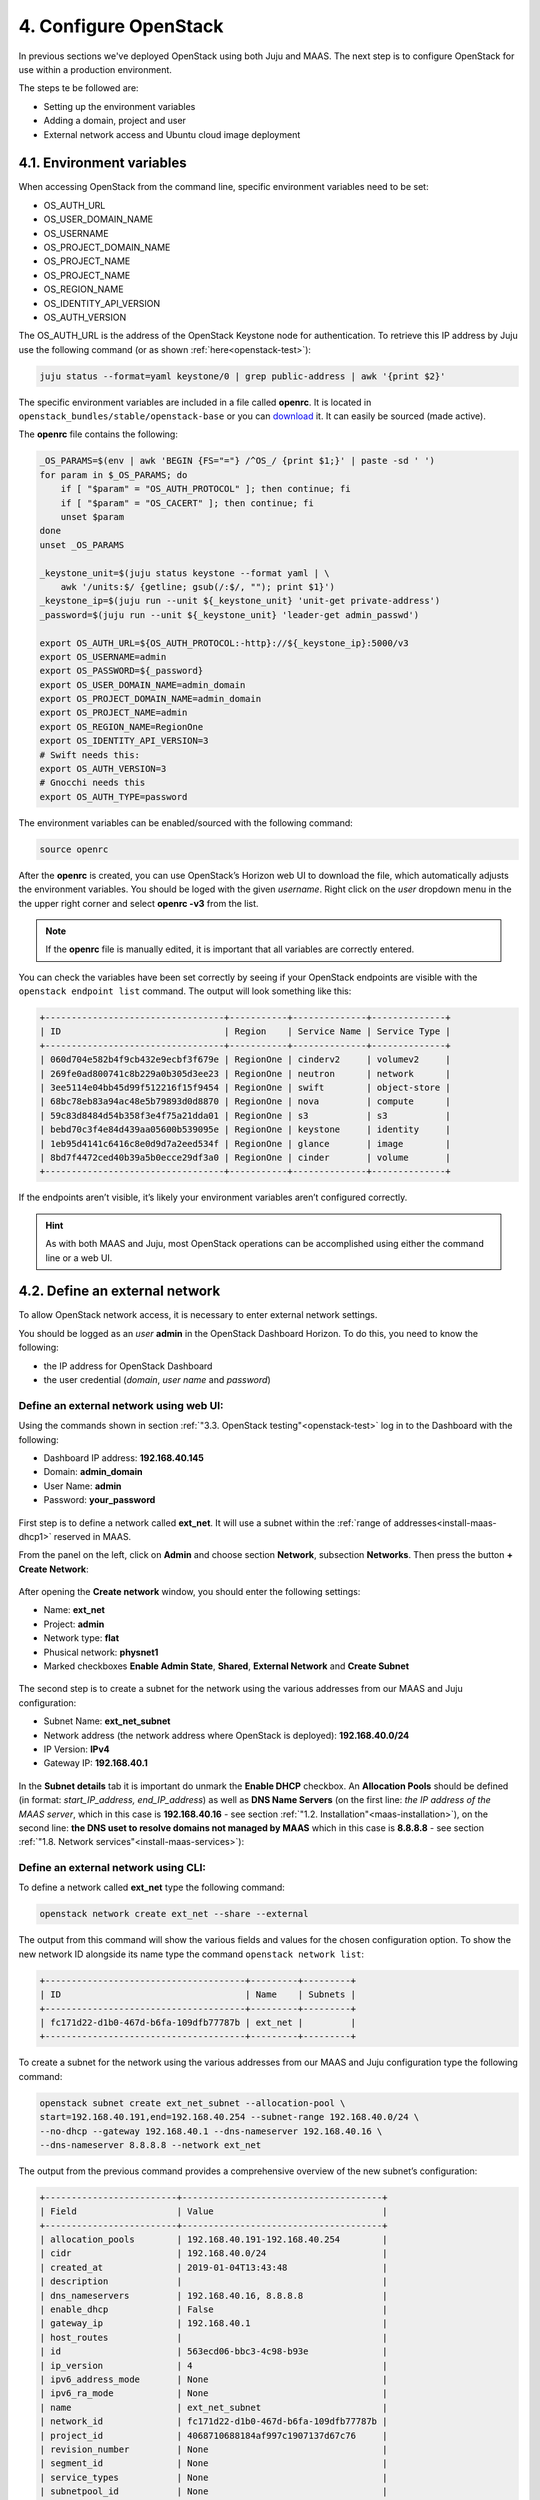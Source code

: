 .. _cf-config:

4. Configure OpenStack
========================

In previous sections we've deployed OpenStack using both Juju and MAAS. The next step is to configure OpenStack for use within a production environment.

The steps te be followed are:

* Setting up the environment variables
* Adding a domain, project and user
* External network access and Ubuntu cloud image deployment 


.. _cf-env-conf:

4.1. Environment variables
------------------------------

When accessing OpenStack from the command line, specific environment variables need to be set:

* OS_AUTH_URL
* OS_USER_DOMAIN_NAME
* OS_USERNAME
* OS_PROJECT_DOMAIN_NAME
* OS_PROJECT_NAME
* OS_PROJECT_NAME
* OS_REGION_NAME
* OS_IDENTITY_API_VERSION
* OS_AUTH_VERSION

The OS_AUTH_URL is the address of the OpenStack Keystone node for authentication. To retrieve this IP address by Juju use the following command (or as shown :ref:`here<openstack-test>`):

.. code:: 

  juju status --format=yaml keystone/0 | grep public-address | awk '{print $2}'

The specific environment variables are included in a file called **openrc**. It is located in ``openstack_bundles/stable/openstack-base`` or you can `download <https://github.com/eniware-org/openstack-bundles/blob/master/stable/shared/openrcv3_project>`_ it. It can easily be sourced (made active).  


The **openrc** file contains the following:

.. code::

   _OS_PARAMS=$(env | awk 'BEGIN {FS="="} /^OS_/ {print $1;}' | paste -sd ' ')
   for param in $_OS_PARAMS; do
       if [ "$param" = "OS_AUTH_PROTOCOL" ]; then continue; fi
       if [ "$param" = "OS_CACERT" ]; then continue; fi
       unset $param
   done
   unset _OS_PARAMS
   
   _keystone_unit=$(juju status keystone --format yaml | \
       awk '/units:$/ {getline; gsub(/:$/, ""); print $1}')
   _keystone_ip=$(juju run --unit ${_keystone_unit} 'unit-get private-address')
   _password=$(juju run --unit ${_keystone_unit} 'leader-get admin_passwd')
   
   export OS_AUTH_URL=${OS_AUTH_PROTOCOL:-http}://${_keystone_ip}:5000/v3
   export OS_USERNAME=admin
   export OS_PASSWORD=${_password}
   export OS_USER_DOMAIN_NAME=admin_domain
   export OS_PROJECT_DOMAIN_NAME=admin_domain
   export OS_PROJECT_NAME=admin
   export OS_REGION_NAME=RegionOne
   export OS_IDENTITY_API_VERSION=3
   # Swift needs this:
   export OS_AUTH_VERSION=3
   # Gnocchi needs this
   export OS_AUTH_TYPE=password


The environment variables can be enabled/sourced with the following command:

.. code:: 

  source openrc

After the **openrc** is created, you can use OpenStack’s Horizon web UI to download the file, which automatically adjusts the environment variables. You should be loged with the given *username*. Right click on the *user* dropdown menu in the the upper right corner and select **openrc -v3** from the list. 

.. note:: If the **openrc** file is manually edited, it is important that all variables are correctly entered.

You can check the variables have been set correctly by seeing if your OpenStack endpoints are visible with the ``openstack endpoint list`` command. The output will look something like this:


.. code::

	+----------------------------------+-----------+--------------+--------------+
	| ID                               | Region    | Service Name | Service Type |
	+----------------------------------+-----------+--------------+--------------+
	| 060d704e582b4f9cb432e9ecbf3f679e | RegionOne | cinderv2     | volumev2     |
	| 269fe0ad800741c8b229a0b305d3ee23 | RegionOne | neutron      | network      |
	| 3ee5114e04bb45d99f512216f15f9454 | RegionOne | swift        | object-store |
	| 68bc78eb83a94ac48e5b79893d0d8870 | RegionOne | nova         | compute      |
	| 59c83d8484d54b358f3e4f75a21dda01 | RegionOne | s3           | s3           |
	| bebd70c3f4e84d439aa05600b539095e | RegionOne | keystone     | identity     |
	| 1eb95d4141c6416c8e0d9d7a2eed534f | RegionOne | glance       | image        |
	| 8bd7f4472ced40b39a5b0ecce29df3a0 | RegionOne | cinder       | volume       |
	+----------------------------------+-----------+--------------+--------------+

	
If the endpoints aren’t visible, it’s likely your environment variables aren’t configured correctly.

.. hint:: As with both MAAS and Juju, most OpenStack operations can be accomplished using either the command line or a web UI.


.. _cf-net-conf: 

4.2. Define an external network
---------------------------------

To allow OpenStack network access, it is necessary to enter external network settings.

You should be logged as an *user* **admin** in the OpenStack Dashboard Horizon.
To do this, you need to know the following:

* the IP address for OpenStack Dashboard
* the user credential (*domain*, *user name* and *password*)


.. _cf-net-conf-GIU:

Define an external network using web UI:
^^^^^^^^^^^^^^^^^^^^^^^^^^^^^^^^^^^^^^^^^^

Using the commands shown in section :ref:`"3.3. OpenStack testing"<openstack-test>` log in to the Dashboard with the following:

* Dashboard IP address: **192.168.40.145**
* Domain: **admin_domain**
* User Name: **admin**
* Password: **your_password**


.. _cfconfig-horizon:

.. figure:: /images/4.1-cfconfig_horizon.png
   :alt: Log in to Horizon dashboard
   :align: center


First step is to define a network called **ext_net**. It will use a subnet within the :ref:`range of addresses<install-maas-dhcp1>` reserved in MAAS.

From the panel on the left, click on **Admin** and choose section **Network**, subsection **Networks**. Then press the button **+ Create Network**:


.. _cfconfig-net-create:

.. figure:: /images/4.2-cfconfig_net_create.png
   :alt: Create network
   :align: center

After opening the **Create network** window, you should enter the following settings:
   
* Name: **ext_net**
* Project: **admin**
* Network type: **flat**
* Phusical network: **physnet1**
* Marked checkboxes **Enable Admin State**, **Shared**, **External Network** and **Create Subnet** 


.. _cfconfig-net-settings:

.. figure:: /images/4.3-cfconfig_net_settings.png
   :alt: External network settings
   :align: center


The second step is to create a subnet for the network using the various addresses from our MAAS and Juju configuration:

* Subnet Name: **ext_net_subnet**
* Network address (the network address where OpenStack is deployed): **192.168.40.0/24**
* IP Version: **IPv4**
* Gateway IP: **192.168.40.1**

.. _cfconfig-net-subnet:

.. figure:: /images/4.4-cfconfig_net_subnet.png
   :alt: Subnet settings
   :align: center

In the **Subnet details** tab it is important do unmark the **Enable DHCP** checkbox. An **Allocation Pools** should be defined (in format: *start_IP_address, end_IP_address*) as well as **DNS Name Servers** (on the first line: *the IP address of the MAAS server*, which in this case is **192.168.40.16** - see section :ref:`"1.2. Installation"<maas-installation>`), on the second line: **the DNS uset to resolve domains not managed by MAAS** which in this case is **8.8.8.8** - see section :ref:`"1.8. Network services"<install-maas-services>`):   

.. _cfconfig-net-subdetails:

.. figure:: /images/4.5-cfconfig_net_subdetails.png
   :alt: Subnet settings
   :align: center


.. _cf-net-conf-CLI:

Define an external network using CLI:
^^^^^^^^^^^^^^^^^^^^^^^^^^^^^^^^^^^^^^^^^^

To define a network called **ext_net** type the following command:

.. code::

 openstack network create ext_net --share --external

The output from this command will show the various fields and values for the chosen configuration option. To show the new network ID alongside its name type the command ``openstack network list``:


.. code::
  
	+--------------------------------------+---------+---------+
	| ID                                   | Name    | Subnets |
	+--------------------------------------+---------+---------+
	| fc171d22-d1b0-467d-b6fa-109dfb77787b | ext_net |         |
	+--------------------------------------+---------+---------+

To create a subnet for the network using the various addresses from our MAAS and Juju configuration type the following command:

.. code::
  
	openstack subnet create ext_net_subnet --allocation-pool \
	start=192.168.40.191,end=192.168.40.254 --subnet-range 192.168.40.0/24 \
	--no-dhcp --gateway 192.168.40.1 --dns-nameserver 192.168.40.16 \
	--dns-nameserver 8.8.8.8 --network ext_net

The output from the previous command provides a comprehensive overview of the new subnet’s configuration:

.. code::

	+-------------------------+--------------------------------------+
	| Field                   | Value                                |
	+-------------------------+--------------------------------------+
	| allocation_pools        | 192.168.40.191-192.168.40.254        |
	| cidr                    | 192.168.40.0/24                      |
	| created_at              | 2019-01-04T13:43:48                  |
	| description             |                                      |
	| dns_nameservers         | 192.168.40.16, 8.8.8.8               |
	| enable_dhcp             | False                                |
	| gateway_ip              | 192.168.40.1                         |
	| host_routes             |                                      |
	| id                      | 563ecd06-bbc3-4c98-b93e              |
	| ip_version              | 4                                    |
	| ipv6_address_mode       | None                                 |
	| ipv6_ra_mode            | None                                 |
	| name                    | ext_net_subnet                       |
	| network_id              | fc171d22-d1b0-467d-b6fa-109dfb77787b |
	| project_id              | 4068710688184af997c1907137d67c76     |
	| revision_number         | None                                 |
	| segment_id              | None                                 |
	| service_types           | None                                 |
	| subnetpool_id           | None                                 |
	| updated_at              | 2019-01-04T13:43:48                  |
	| use_default_subnet_pool | None                                 |
	+-------------------------+--------------------------------------+


.. note:: OpenStack has `deprecated <https://docs.openstack.org/python-neutronclient/latest/>`_ the use of the **neutron** command for network configuration, migrating most of its functionality into the Python OpenStack client. Version 2.4.0 or later of this client is needed for the ``subnet create`` command.


.. _cf-domain-flavors:

4.3. Working with flavors
-------------------------------------------

The **flavors** define the compute, memory, and storage capacity of nova computing instances. A **flavor** is an available hardware configuration for a server. It defines the size of a virtual server that can be launched.
Admin users can use the ``openstack flavor`` command to `create, customize and manage flavor <https://docs.openstack.org/nova/rocky/admin/flavors.html>`_.

.. hint:: For information on the flavors and flavor extra specs, refer to `Flavors <https://docs.openstack.org/nova/rocky/user/flavors.html>`_.

To create a flavor using an ``openstack flavor create`` command, you should specify the following parameters:

* flavour name
* ID
* RAM size
* disk size
* the number of vCPUs for the flavor

For the purpose of OpenStack configuration and CloudFoundry deployment, you need to create flavors with the following names and configuration:

.. code::

	openstack flavor create --vcpus 1 --ram 3840 --disk 3 --ephemeral 10 minimal
	openstack flavor create --vcpus 2 --ram 7680 --disk 3 --ephemeral 14 small
	openstack flavor create --vcpus 2 --ram 7680 --disk 3 --ephemeral 50 small-50GB-ephemeral-disk
	openstack flavor create --vcpus 4 --ram 31232 --disk 3 --ephemeral 10 small-highmem
	openstack flavor create --vcpus 4 --ram 31232 --disk 3 --ephemeral 100 small-highmem-100GB-ephemeral-disk
	openstack flavor create --vcpus 8 --ram 16384 --disk 160 --ephemeral 0 m1.xlarge


To list the created flavors and show the ID and name, the amount of memory, the amount of disk space for the root partition and for the ephemeral partition, the swap, and the number of virtual CPUs for each flavor, type the command:


.. code::

 openstack flavor list

The following table lists the created flavors:

.. list-table::
    :widths: 20 5 7 7 7
    :header-rows: 0
    :stub-columns: 0

    * - **Name**
      - **CPUs**
      - **RAM (MiB)** 
      - **Root Disk (GiB)**
      - **Ephemeral Disk (GiB)**
    * - minimal
      - 1
      - 3840
      - 3
      - 10
    * - small
      - 2
      - 7680
      - 3 
      - 14
    * - small-50GB-ephemeral-disk 
      - 2 
      - 7680 
      - 3 
      - 50
    * - small-highmem 
      - 4 
      - 31232 
      - 3 
      - 10
    * - small-highmem-100GB-ephemeral-disk 
      - 4 
      - 31232 
      - 3 
      - 100
    * - m1.xlarge
      - 8
      - 16384
      - 160
      - 0




.. _cf-domain-conf:

4.4. Working with domains and projects
-------------------------------------------

The following is vital part of OpenStack operations:

* **Domains** - abstract resources; a domain is a collection of users and projects that exist within the OpenStack environment.
* **Projects** - organizational units in the cloud to which you can assign users (a project is a group of zero or more users).
* **users** - members of one or more projects. 
* **roles** - define which actions users can perform. You assign roles to user-project pairs.



.. _cf-domain-conf-GIU:

Working with domains and projects using web UI:
^^^^^^^^^^^^^^^^^^^^^^^^^^^^^^^^^^^^^^^^^^^^^^^^

To create a **domain** using Dashboard, click on **Identity** from the panel on the left and choose section **Domains**. Then press the button **+ Create Domain**:


.. _cfconfig-domain-create:

.. figure:: /images/4.6-cfconfig_domain_create.png
   :alt: Create domain
   :align: center

You need to create domain with name **cf_domain** 

After the **cf_domain** is created you need to locate it in the table with domains and press the corresponding bitton **Set Domain Context** from the **Actions** column. In this way, all subsequent operations will be executed in the context of this domain.

.. _cfconfig-domain-context:

.. figure:: /images/4.7-cfconfig_domain_context.png
   :alt: Set domain context
   :align: center


To create a **Project** in the context of **cf_domain** domain click on **Identity** from the panel on the left and choose section **Projects**. Then press the button **+ Create Project** and enter the name **cludfoundry** for this new project:

.. _cfconfig-project-create:

.. figure:: /images/4.8-cfconfig_project_create.png
   :alt: Create new project
   :align: center


To create a **User** with a *role* **member** of **cludfoundry** *project*, click on **Identity** from the panel on the left and choose section **Users**. Then press the button **+ Create User** and enter the name **eniware** for the **User Name**:

.. _cfconfig-user-create:

.. figure:: /images/4.9-cfconfig_user_create.png
   :alt: Create new user
   :align: center

You should specify a **password** *your_password* for this user.   
   


After the **project** and **user** are created, you should go back into **Identity / Domains** section and press the button **Clear Domain Context** to complete the execution of procedures in the context of **cf_domain**:

.. _cfconfig-domain-clctx:

.. figure:: /images/4.10-cfconfig_domain_clctx.png
   :alt: Clear domain context
   :align: center


The finall step is to log out user **admin_domain** from the Dashboard. 

Now you can log in to Dashboard with the created domain **cf_domain**:

* Domain: **cf_domain**
* User: **eniware**
* Password: *your_password*

.. _cfconfig-domain-cflogin:

.. figure:: /images/4.11-cfconfig_domain_cflogin.png
   :alt: cf_domain log in
   :align: center









.. _cf-domain-conf-CLI:

Working with domains and projects using CLI:
^^^^^^^^^^^^^^^^^^^^^^^^^^^^^^^^^^^^^^^^^^^^^^^^

To create a single domain with a single project and single user for a new deployment, start with the **domain**:

.. code:: 

  openstack domain create cf_domain

To add a **project** to the **domain**:

.. code::
 
  openstack project create --domain cf_domain \
      --description 'First Project' cf_domain

To add a **user** and assign that user to the **project**:

.. code::

  openstack user create --domain cf_domain \
      --project-domain cf_domain --project cloudfoundry \
      --password-prompt cf_domain

The output to the previous command will be similar to the following:

.. code:: 

	+---------------------+----------------------------------+
	| Field               | Value                            |
	+---------------------+----------------------------------+
	| default_project_id  | 914e59223944433dbf12417ac4cd4031 |
	| domain_id           | 7993528e51344814be2fd53f1f8f82f9 |
	| enabled             | True                             |
	| id                  | e980be28b20b4a2190c41ae478942ab1 |
	| name                | cf_domain                        |
	| options             | {}                               |
	| password_expires_at | None                             |
	+---------------------+----------------------------------+


Every subsequent action will now be performed by **eniware** user within the new **cf_project** project.



